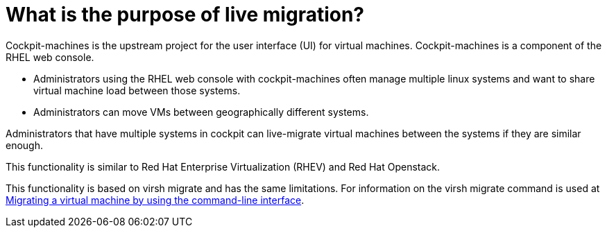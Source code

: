 = What is the purpose of live migration?

Cockpit-machines is the upstream project for the user interface (UI) for virtual machines. Cockpit-machines is a component of the RHEL web console.

* Administrators using the RHEL web console with cockpit-machines often manage multiple linux systems and want to share virtual machine load between those systems.
* Administrators can move VMs between geographically different systems.

Administrators that have multiple systems in cockpit can live-migrate virtual machines between the systems if they are similar enough.

This functionality is similar to Red Hat Enterprise Virtualization (RHEV) and Red Hat Openstack.

This functionality is based on virsh migrate and has the same limitations. For information on the virsh migrate command is used at https://access.redhat.com/documentation/en-us/red_hat_enterprise_linux/9/html-single/configuring_and_managing_virtualization/index#migrating-a-virtual-machine-using-the-cli_migrating-virtual-machines/[Migrating a virtual machine by using the command-line interface^].
